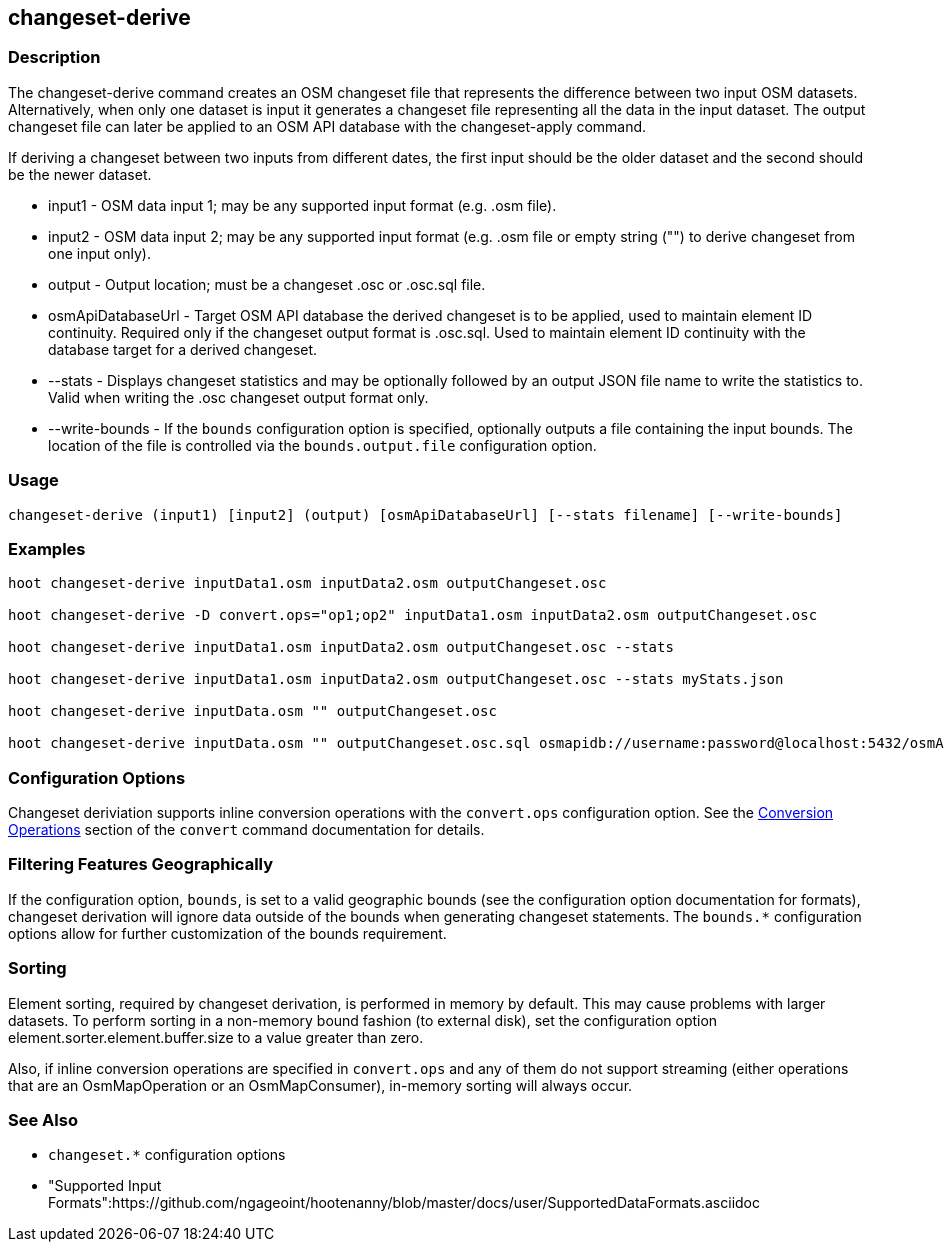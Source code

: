 [[changeset-derive]]
== changeset-derive

=== Description

The +changeset-derive+ command creates an OSM changeset file that represents the difference between two input
OSM datasets.  Alternatively, when only one dataset is input it generates a changeset file representing all
the data in the input dataset. The output changeset file can later be applied to an OSM API database with
the +changeset-apply+ command.

If deriving a changeset between two inputs from different dates, the first input should be the older
dataset and the second should be the newer dataset.

* +input1+            - OSM data input 1; may be any supported input format (e.g. .osm file).
* +input2+            - OSM data input 2; may be any supported input format (e.g. .osm file or empty string ("") to derive changeset from one 
                        input only).
* +output+            - Output location; must be a changeset .osc or .osc.sql file.
* +osmApiDatabaseUrl+ - Target OSM API database the derived changeset is to be applied, used to maintain element ID continuity. Required only 
                        if the changeset output format is .osc.sql. 
                        Used to maintain element ID continuity with the database target for a derived changeset. 
* +--stats+           - Displays changeset statistics and may be optionally followed by an output JSON file name to write the statistics to. 
                        Valid when writing the .osc changeset output format only.
* +--write-bounds+    - If the `bounds` configuration option is specified, optionally outputs a file containing the input bounds.
                        The location of the file is controlled via the `bounds.output.file` configuration option.

=== Usage

--------------------------------------
changeset-derive (input1) [input2] (output) [osmApiDatabaseUrl] [--stats filename] [--write-bounds]
--------------------------------------

=== Examples

--------------------------------------
hoot changeset-derive inputData1.osm inputData2.osm outputChangeset.osc

hoot changeset-derive -D convert.ops="op1;op2" inputData1.osm inputData2.osm outputChangeset.osc

hoot changeset-derive inputData1.osm inputData2.osm outputChangeset.osc --stats

hoot changeset-derive inputData1.osm inputData2.osm outputChangeset.osc --stats myStats.json

hoot changeset-derive inputData.osm "" outputChangeset.osc

hoot changeset-derive inputData.osm "" outputChangeset.osc.sql osmapidb://username:password@localhost:5432/osmApiDatabaseName
--------------------------------------

=== Configuration Options

Changeset deriviation supports inline conversion operations with the `convert.ops` configuration option. See the https://github.com/ngageoint/hootenanny/blob/master/docs/commands/convert.asciidoc#conversion-operations[Conversion Operations] section of the `convert` command documentation for details.

=== Filtering Features Geographically

If the configuration option, `bounds`, is set to a valid geographic bounds (see the configuration 
option documentation for formats), changeset derivation will ignore data outside of the bounds when
generating changeset statements. The `bounds.*` configuration options allow for further 
customization of the bounds requirement.

=== Sorting

Element sorting, required by changeset derivation, is performed in memory by default. This may cause problems with larger datasets.  To perform 
sorting in a non-memory bound fashion (to external disk), set the configuration option element.sorter.element.buffer.size to a value greater 
than zero.

Also, if inline conversion operations are specified in `convert.ops` and any of them do not support streaming (either operations that are an 
OsmMapOperation or an OsmMapConsumer), in-memory sorting will always occur.

=== See Also

* `changeset.*` configuration options
* "Supported Input Formats":https://github.com/ngageoint/hootenanny/blob/master/docs/user/SupportedDataFormats.asciidoc

